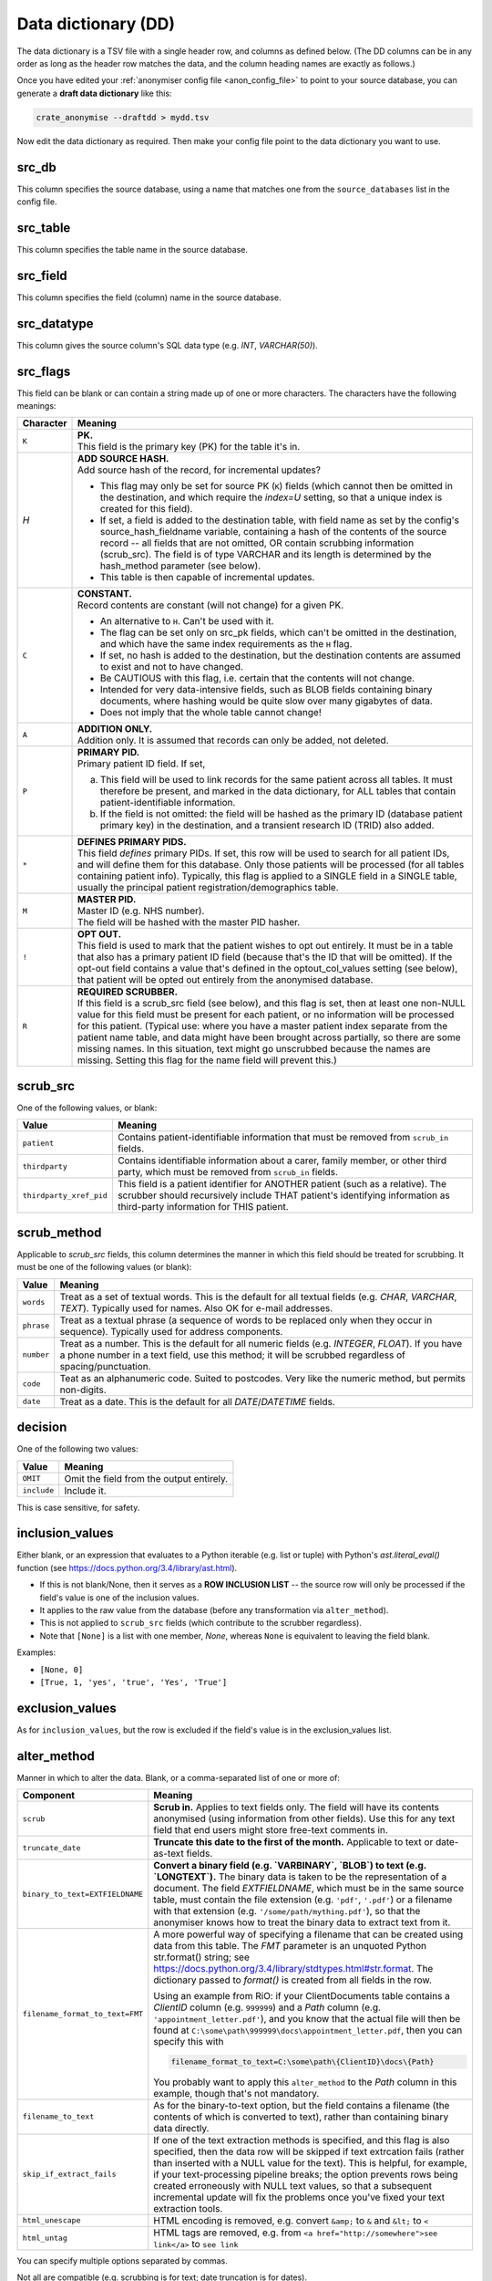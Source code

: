 .. crate_anon/docs/source/anonymisation/data_dictionary.rst

..  Copyright (C) 2015-2018 Rudolf Cardinal (rudolf@pobox.com).
    .
    This file is part of CRATE.
    .
    CRATE is free software: you can redistribute it and/or modify
    it under the terms of the GNU General Public License as published by
    the Free Software Foundation, either version 3 of the License, or
    (at your option) any later version.
    .
    CRATE is distributed in the hope that it will be useful,
    but WITHOUT ANY WARRANTY; without even the implied warranty of
    MERCHANTABILITY or FITNESS FOR A PARTICULAR PURPOSE. See the
    GNU General Public License for more details.
    .
    You should have received a copy of the GNU General Public License
    along with CRATE. If not, see <http://www.gnu.org/licenses/>.


.. _data_dictionary:

Data dictionary (DD)
--------------------

The data dictionary is a TSV file with a single header row, and columns as
defined below. (The DD columns can be in any order as long as the header row
matches the data, and the column heading names are exactly as follows.)

Once you have edited your :ref:`anonymiser config file <anon_config_file>` to
point to your source database, you can generate a **draft data dictionary**
like this:

.. code-block:: bash

    crate_anonymise --draftdd > mydd.tsv

Now edit the data dictionary as required. Then make your config file point to
the data dictionary you want to use.

src_db
~~~~~~

This column specifies the source database, using a name that matches one from
the ``source_databases`` list in the config file.

src_table
~~~~~~~~~

This column specifies the table name in the source database.

src_field
~~~~~~~~~

This column specifies the field (column) name in the source database.

src_datatype
~~~~~~~~~~~~

This column gives the source column's SQL data type (e.g. `INT`,
`VARCHAR(50)`).

src_flags
~~~~~~~~~

This field can be blank or can contain a string made up of one or more
characters. The characters have the following meanings:

=========== ===================================================================
Character   Meaning
=========== ===================================================================
``K``       | **PK.**
            | This field is the primary key (PK) for the table it's in.

`H`         | **ADD SOURCE HASH.**
            | Add source hash of the record, for incremental updates?

            - This flag may only be set for source PK (``K``) fields (which
              cannot then be omitted in the destination, and which require the
              `index=U` setting, so that a unique index is created for this
              field).

            - If set, a field is added to the destination table, with field
              name as set by the config's source_hash_fieldname variable,
              containing a hash of the contents of the source record -- all
              fields that are not omitted, OR contain scrubbing information
              (scrub_src). The field is of type VARCHAR and its length is
              determined by the hash_method parameter (see below).

            - This table is then capable of incremental updates.

``C``       | **CONSTANT.**
            | Record contents are constant (will not change) for a given PK.

            - An alternative to ``H``. Can't be used with it.

            - The flag can be set only on src_pk fields, which can't be omitted
              in the destination, and which have the same index requirements as
              the ``H`` flag.

            - If set, no hash is added to the destination, but the destination
              contents are assumed to exist and not to have changed.

            - Be CAUTIOUS with this flag, i.e. certain that the contents will
              not change.

            - Intended for very data-intensive fields, such as BLOB fields
              containing binary documents, where hashing would be quite slow
              over many gigabytes of data.

            - Does not imply that the whole table cannot change!

``A``       | **ADDITION ONLY.**
            | Addition only. It is assumed that records can only be added, not
              deleted.

``P``       | **PRIMARY PID.**
            | Primary patient ID field. If set,

            (a) This field will be used to link records for the same patient
                across all tables. It must therefore be present, and marked in
                the data dictionary, for ALL tables that contain
                patient-identifiable information.

            (b) If the field is not omitted: the field will be hashed as the
                primary ID (database patient primary key) in the destination,
                and a transient research ID (TRID) also added.

``*``       | **DEFINES PRIMARY PIDS.**
            | This field *defines* primary PIDs. If set, this row will be used
              to search for all patient IDs, and will define them for this
              database. Only those patients will be processed (for all tables
              containing patient info). Typically, this flag is applied to a
              SINGLE field in a SINGLE table, usually the principal patient
              registration/demographics table.

``M``       | **MASTER PID.**
            | Master ID (e.g. NHS number).
            | The field will be hashed with the master PID hasher.

``!``       | **OPT OUT.**
            | This field is used to mark that the patient wishes to opt out
              entirely. It must be in a table that also has a primary patient
              ID field (because that's the ID that will be omitted). If the
              opt-out field contains a value that's defined in the
              optout_col_values setting (see below), that patient will be opted
              out entirely from the anonymised database.

``R``       | **REQUIRED SCRUBBER.**
            | If this field is a scrub_src field (see below), and this flag is
              set, then at least one non-NULL value for this field must be
              present for each patient, or no information will be processed for
              this patient. (Typical use: where you have a master patient index
              separate from the patient name table, and data might have been
              brought across partially, so there are some missing names. In
              this situation, text might go unscrubbed because the names are
              missing. Setting this flag for the name field will prevent this.)

=========== ===================================================================


scrub_src
~~~~~~~~~

One of the following values, or blank:

======================= =======================================================
Value                   Meaning
======================= =======================================================
``patient``             Contains patient-identifiable information that must be
                        removed from ``scrub_in`` fields.

``thirdparty``          Contains identifiable information about a carer,
                        family member, or other third party, which must be
                        removed from ``scrub_in`` fields.

``thirdparty_xref_pid`` This field is a patient identifier for ANOTHER patient
                        (such as a relative). The scrubber should recursively
                        include THAT patient's identifying information as
                        third-party information for THIS patient.
======================= =======================================================


scrub_method
~~~~~~~~~~~~

Applicable to `scrub_src` fields, this column determines the manner in which
this field should be treated for scrubbing. It must be one of the following
values (or blank):

=========== ===================================================================
Value       Meaning
=========== ===================================================================
``words``   Treat as a set of textual words. This is the default for all
            textual fields (e.g. `CHAR`, `VARCHAR`, `TEXT`). Typically used for
            names. Also OK for e-mail addresses.

``phrase``  Treat as a textual phrase (a sequence of words to be replaced only
            when they occur in sequence). Typically used for address
            components.

``number``  Treat as a number. This is the default for all numeric fields (e.g.
            `INTEGER`, `FLOAT`). If you have a phone number in a text field,
            use this method; it will be scrubbed regardless of
            spacing/punctuation.

``code``    Teat as an alphanumeric code. Suited to postcodes. Very like the
            numeric method, but permits non-digits.

``date``    Treat as a date. This is the default for all `DATE`/`DATETIME`
            fields.
=========== ===================================================================

decision
~~~~~~~~

One of the following two values:

=========== ===================================================================
Value       Meaning
=========== ===================================================================
``OMIT``    Omit the field from the output entirely.
``include`` Include it.
=========== ===================================================================

This is case sensitive, for safety.


inclusion_values
~~~~~~~~~~~~~~~~

Either blank, or an expression that evaluates to a Python iterable (e.g. list
or tuple) with Python's `ast.literal_eval()` function (see
https://docs.python.org/3.4/library/ast.html).

- If this is not blank/None, then it serves as a **ROW INCLUSION LIST** -- the
  source row will only be processed if the field's value is one of the
  inclusion values.

- It applies to the raw value from the database (before any transformation via
  ``alter_method``).

- This is not applied to ``scrub_src`` fields (which contribute to the scrubber
  regardless).

- Note that ``[None]`` is a list with one member, `None`, whereas ``None`` is
  equivalent to leaving the field blank.

Examples:

- ``[None, 0]``
- ``[True, 1, 'yes', 'true', 'Yes', 'True']``


exclusion_values
~~~~~~~~~~~~~~~~

As for ``inclusion_values``, but the row is excluded if the field's value is in
the exclusion_values list.

alter_method
~~~~~~~~~~~~

Manner in which to alter the data. Blank, or a comma-separated list of one or
more of:

=============================== ===============================================
Component                       Meaning
=============================== ===============================================
``scrub``                       **Scrub in.** Applies to text fields only. The
                                field will have its contents anonymised (using
                                information from other fields). Use this for
                                any text field that end users might store
                                free-text comments in.

``truncate_date``               **Truncate this date to the first of the
                                month.** Applicable to text or date-as-text
                                fields.

``binary_to_text=EXTFIELDNAME`` **Convert a binary field (e.g. `VARBINARY`,
                                `BLOB`) to text (e.g. `LONGTEXT`).** The binary
                                data is taken to be the representation of a
                                document. The field `EXTFIELDNAME`, which must
                                be in the same source table, must contain the
                                file extension (e.g. ``'pdf'``, ``'.pdf'``) or
                                a filename with that extension (e.g.
                                ``'/some/path/mything.pdf'``), so that the
                                anonymiser knows how to treat the binary data
                                to extract text from it.

``filename_format_to_text=FMT`` A more powerful way of specifying a filename
                                that can be created using data from this table.
                                The `FMT` parameter is an unquoted Python
                                str.format() string; see
                                https://docs.python.org/3.4/library/stdtypes.html#str.format.
                                The dictionary passed to `format()` is created
                                from all fields in the row.

                                Using an example from RiO: if your
                                ClientDocuments table contains a `ClientID`
                                column (e.g. ``999999``) and a `Path` column
                                (e.g. ``'appointment_letter.pdf'``), and you
                                know that the actual file will then be found at
                                ``C:\some\path\999999\docs\appointment_letter.pdf``,
                                then you can specify this with

                                .. code-block:: none

                                    filename_format_to_text=C:\some\path\{ClientID}\docs\{Path}

                                You probably want to apply this
                                ``alter_method`` to the `Path` column in this
                                example, though that's not mandatory.

``filename_to_text``            As for the binary-to-text option, but the field
                                contains a filename (the contents of which is
                                converted to text), rather than containing
                                binary data directly.

``skip_if_extract_fails``       If one of the text extraction methods is
                                specified, and this flag is also specified,
                                then the data row will be skipped if text
                                extrcation fails (rather than inserted with a
                                NULL value for the text). This is helpful, for
                                example, if your text-processing pipeline
                                breaks; the option prevents rows being created
                                erroneously with NULL text values, so that a
                                subsequent incremental update will fix the
                                problems once you've fixed your text extraction
                                tools.

``html_unescape``               HTML encoding is removed, e.g. convert
                                ``&amp;`` to ``&`` and ``&lt;`` to ``<``

``html_untag``                  HTML tags are removed, e.g. from
                                ``<a href="http://somewhere">see link</a>``
                                to ``see link``

=============================== ===============================================

You can specify multiple options separated by commas.

Not all are compatible (e.g. scrubbing is for text; date truncation is for
dates).

If there's more than one, text extraction from BLOBs/files is performed first.
After that, they are executed in sequence. (The position of the
skip-if-text-extraction-fails flag is immaterial.)

A typical combination might be:

.. code-block:: none

    filename_to_text,skip_if_extract_fails,scrub

or:

.. code-block:: none

    html_untag,html_unescape,scrub


dest_table
~~~~~~~~~~

Table name in the destination database.

dest_field
~~~~~~~~~~

Field (column) name in the destination database.

dest_datatype
~~~~~~~~~~~~~

SQL data type in the destination database.

If omitted, the source SQL data type is translated appropriately.

index
~~~~~

One of:

=========== ===================================================================
Value       Meaning
=========== ===================================================================
(blank)     No index.

``I``       Create a normal index on the destination field.

``U``       Create a unique index on the destination field.

``F``       Create a `FULLTEXT` index, for rapid searching within long text
            fields. Only applicable to one field per table.
=========== ===================================================================

indexlen
~~~~~~~~

Integer. Can be blank. If not, sets the prefix length of the index.
This is mandatory in MySQL if you apply a normal (+/- unique) index to a `TEXT`
or `BLOB` field. It is not required for `FULLTEXT` indexes.

comment
~~~~~~~

Field (column) comment, stored in the destination database.


Minimal data dictionary example
~~~~~~~~~~~~~~~~~~~~~~~~~~~~~~~

This illustrates a data dictionary for a fictional database.

Some more specialist columns (``inclusion_values``, ``exclusion_values``) are
not shown for clarity. Comments are added (lines beginning with #) that
wouldn't be permitted in the real file.

.. code-block:: none

    src_db  src_table  src_field    src_datatype  src_flags  scrub_src  scrub_method  decision  alter_method     dest_table  dest_field  dest_datatype  index  indexlen  comment
    ------- ---------- ------------ ------------- ---------- ---------- ------------- --------- ---------------- ----------- ----------- -------------- ------ --------- ----------------------------------------------------

    # The source table "patients" defines and describes our patients.
    # This is a primary source of information that is used to build our scrubbers.
    # Most information shouldn't come through to the destination database, but some (e.g. DOB) is helpful in a truncated form.

    mydb    patients   patientnum   INTEGER(11)   K*H        patient    number        OMIT                                                                               Local patient ID (PID); will be replaced by RID+TRID
    mydb    patients   nhsnum       INTEGER(11)   M          patient    number        OMIT                                                                               NHS number (MPID); will be replaced by MRID
    mydb    patients   dob          DATE                     patient    date          include   truncate_date    patients    dob         DATE                            Date of birth (truncated to first of month)
    mydb    patients   dod          DATE                                              include                    patients    dod         DATE                            Date of death
    mydb    patients   forename     VARCHAR(255)             patient    words         OMIT
    mydb    patients   surname      VARCHAR(255)             patient    words         OMIT
    mydb    patient    telephone    VARCHAR(255)             patient    number        OMIT                                                                               A phone number.

    # The "address" table gives (potentially several) addresses per patient.

    mydb    addresses  pk           INTEGER(11)   K                                   include                    addresses   pk          INTEGER(11)     U               Arbitrary address PK.
    mydb    addresses  patientnum   INTEGER(11)   P                                   OMIT
    mydb    addresses  line1        VARCHAR(255)             patient    phrase        OMIT
    mydb    addresses  line2        VARCHAR(255)             patient    phrase        OMIT
    mydb    addresses  line3        VARCHAR(255)             patient    phrase        OMIT
    mydb    addresses  line4        VARCHAR(255)             patient    phrase        OMIT
    mydb    addresses  line5        VARCHAR(255)             patient    phrase        OMIT
    mydb    addresses  postcode     VARCHAR(10)              patient    code          OMIT                                                                               UK postcode.
    mydb    addresses  lsoa         VARCHAR(10)                                       include                                                                            Lower Super Output Area, added by CRATE preprocessor (calculated from postcode).
    mydb    addresses  imd          INTEGER                                           include                                                                            UK Index of Multiple Deprivation, added by CRATE preprocessor.

    # The "relatives" table gives us some third-party information to add to our scrubbers.

    mydb    relatives  pk           INTEGER(11)   K                                   OMIT
    mydb    relatives  relationship INTEGER(11)   P                                   OMIT
    mydb    relatives  forename     VARCHAR(255)             thirdparty words         OMIT
    mydb    relatives  surname      VARCHAR(255)             thirdparty words         OMIT

    # The "notes" table contains simple text that needs scrubbing.

    mydb    notes      pk           INTEGER(11)   K                                   include                    notes       pk          INTEGER(11)      U
    mydb    notes      patientnum   INTEGER(11)   P                                   OMIT
    mydb    notes      when         DATETIME                                          include                    notes       when        DATETIME
    mydb    notes      note         VARCHAR(MAX)                                      include   scrub            notes       note        LONGTEXT                        Gives the scrubbed note.

    # The "documents" table uses filenames to refer to binary documents on disk, which needs scrubbing.

    mydb    documents  doc_id       INTEGER(11)   K                                   include                    documents   doc_id      INTEGER(11)     U               Document PK
    mydb    documents  patientnum   INTEGER(11)   P                                   OMIT                       documents   patientnum                                  Patient ID will be replaced by RID+TRID
    mydb    documents  filename     VARCHAR(255)                                      include   filename_to_text documents   contents    LONGTEXT        F               Becomes scrubbed document contents with FULLTEXT index.


.. todo:: Check minimal data dictionary example works.
